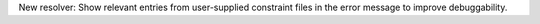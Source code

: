 New resolver: Show relevant entries from user-supplied constraint files in the
error message to improve debuggability.
